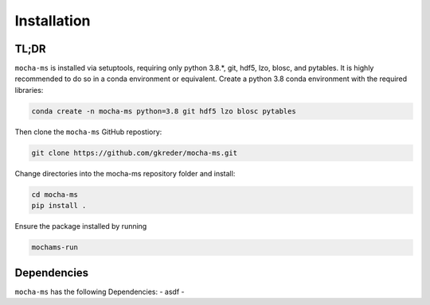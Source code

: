 Installation
=============

TL;DR
************
``mocha-ms`` is installed via setuptools, requiring only python 3.8.*, git, hdf5, lzo, blosc, and pytables.
It is highly recommended to do so in a conda environment or equivalent.
Create a python 3.8 conda environment with the required libraries:

.. code-block:: shell

    conda create -n mocha-ms python=3.8 git hdf5 lzo blosc pytables

Then clone the ``mocha-ms`` GitHub repostiory:

.. code-block:: shell

    git clone https://github.com/gkreder/mocha-ms.git

Change directories into the mocha-ms repository folder and install:

.. code-block:: shell

    cd mocha-ms
    pip install .


Ensure the package installed by running

.. code-block:: shell

    mochams-run


Dependencies
************

``mocha-ms`` has the following Dependencies:
- asdf
- 